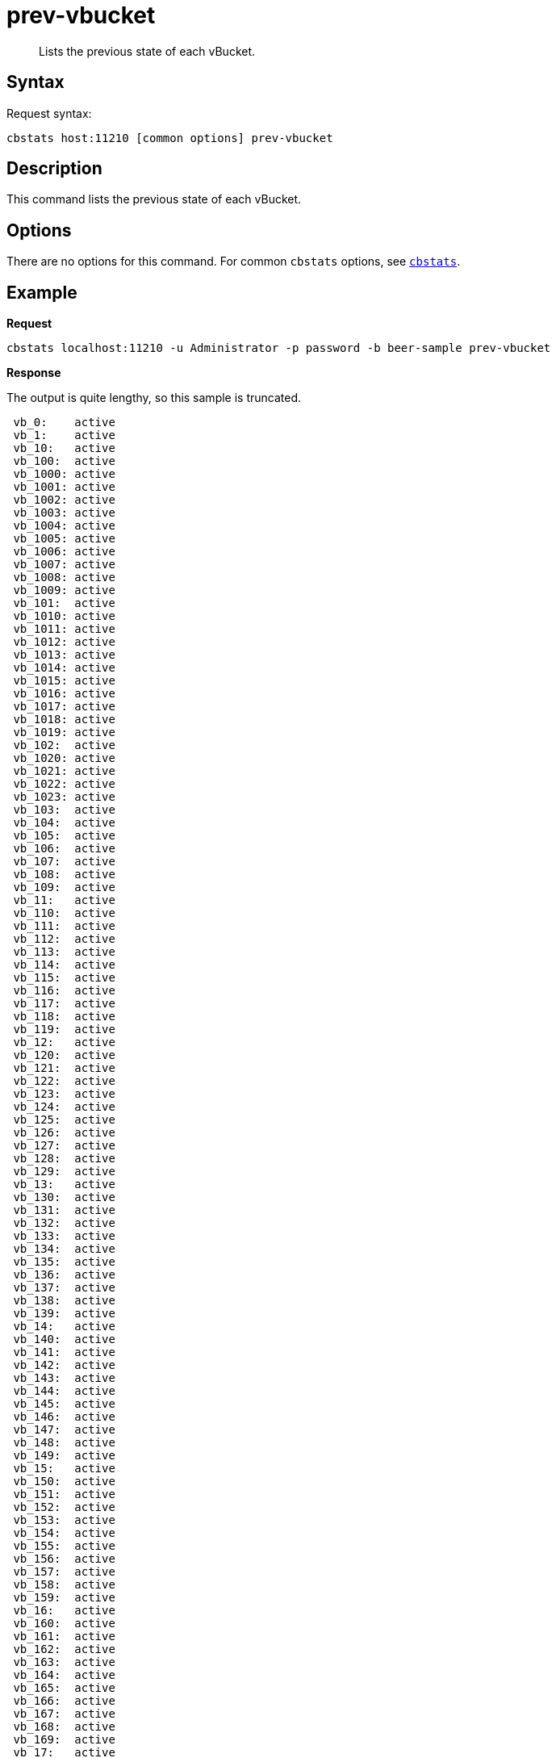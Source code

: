 [#cbstats-prev-vbucket]
= prev-vbucket
:page-type: reference

[abstract]
Lists the previous state of each vBucket.

== Syntax

Request syntax:

----
cbstats host:11210 [common options] prev-vbucket
----

== Description

This command lists the previous state of each vBucket.

== Options

There are no options for this command.
For common [.cmd]`cbstats` options, see xref:cbstats-intro.adoc#cbstats-intro[[.cmd]`cbstats`].

== Example

*Request*

----
cbstats localhost:11210 -u Administrator -p password -b beer-sample prev-vbucket
----

*Response*

The output is quite lengthy, so this sample is truncated.

----
 vb_0:    active
 vb_1:    active
 vb_10:   active
 vb_100:  active
 vb_1000: active
 vb_1001: active
 vb_1002: active
 vb_1003: active
 vb_1004: active
 vb_1005: active
 vb_1006: active
 vb_1007: active
 vb_1008: active
 vb_1009: active
 vb_101:  active
 vb_1010: active
 vb_1011: active
 vb_1012: active
 vb_1013: active
 vb_1014: active
 vb_1015: active
 vb_1016: active
 vb_1017: active
 vb_1018: active
 vb_1019: active
 vb_102:  active
 vb_1020: active
 vb_1021: active
 vb_1022: active
 vb_1023: active
 vb_103:  active
 vb_104:  active
 vb_105:  active
 vb_106:  active
 vb_107:  active
 vb_108:  active
 vb_109:  active
 vb_11:   active
 vb_110:  active
 vb_111:  active
 vb_112:  active
 vb_113:  active
 vb_114:  active
 vb_115:  active
 vb_116:  active
 vb_117:  active
 vb_118:  active
 vb_119:  active
 vb_12:   active
 vb_120:  active
 vb_121:  active
 vb_122:  active
 vb_123:  active
 vb_124:  active
 vb_125:  active
 vb_126:  active
 vb_127:  active
 vb_128:  active
 vb_129:  active
 vb_13:   active
 vb_130:  active
 vb_131:  active
 vb_132:  active
 vb_133:  active
 vb_134:  active
 vb_135:  active
 vb_136:  active
 vb_137:  active
 vb_138:  active
 vb_139:  active
 vb_14:   active
 vb_140:  active
 vb_141:  active
 vb_142:  active
 vb_143:  active
 vb_144:  active
 vb_145:  active
 vb_146:  active
 vb_147:  active
 vb_148:  active
 vb_149:  active
 vb_15:   active
 vb_150:  active
 vb_151:  active
 vb_152:  active
 vb_153:  active
 vb_154:  active
 vb_155:  active
 vb_156:  active
 vb_157:  active
 vb_158:  active
 vb_159:  active
 vb_16:   active
 vb_160:  active
 vb_161:  active
 vb_162:  active
 vb_163:  active
 vb_164:  active
 vb_165:  active
 vb_166:  active
 vb_167:  active
 vb_168:  active
 vb_169:  active
 vb_17:   active
 vb_170:  active
 vb_171:  active
 vb_172:  active
 vb_173:  active
 vb_174:  active
 vb_175:  active
 vb_176:  active
 vb_177:  active
 vb_178:  active
 vb_179:  active
 vb_18:   active
 vb_180:  active
 vb_181:  active
 vb_182:  active
 vb_183:  active
 vb_184:  active
 vb_185:  active
 vb_186:  active
 vb_187:  active
 vb_188:  active
 vb_189:  active
 vb_19:   active
 vb_190:  active
 vb_191:  active
 vb_192:  active
 vb_193:  active
 vb_194:  active
 vb_195:  active
 vb_196:  active
 vb_197:  active
 vb_198:  active
 vb_199:  active
 ...
 vb_999:  active
----
